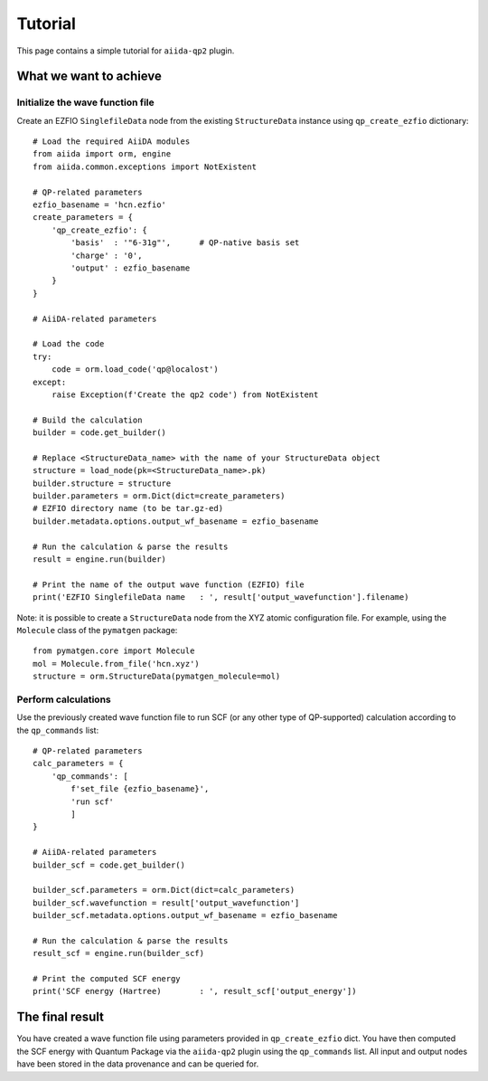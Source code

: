 ========
Tutorial
========

This page contains a simple tutorial for ``aiida-qp2`` plugin.

What we want to achieve
+++++++++++++++++++++++

Initialize the wave function file
---------------------------------

Create an EZFIO ``SinglefileData`` node from the existing ``StructureData`` instance using ``qp_create_ezfio`` dictionary::


        # Load the required AiiDA modules
        from aiida import orm, engine
        from aiida.common.exceptions import NotExistent

        # QP-related parameters
        ezfio_basename = 'hcn.ezfio'
        create_parameters = {
            'qp_create_ezfio': {
                'basis'  : '"6-31g"',      # QP-native basis set
                'charge' : '0',
                'output' : ezfio_basename
            }
        }

        # AiiDA-related parameters

        # Load the code
        try:
            code = orm.load_code('qp@localost')
        except:
            raise Exception(f'Create the qp2 code') from NotExistent

        # Build the calculation
        builder = code.get_builder()

        # Replace <StructureData_name> with the name of your StructureData object
        structure = load_node(pk=<StructureData_name>.pk)
        builder.structure = structure
        builder.parameters = orm.Dict(dict=create_parameters)
        # EZFIO directory name (to be tar.gz-ed)
        builder.metadata.options.output_wf_basename = ezfio_basename

        # Run the calculation & parse the results
        result = engine.run(builder)

        # Print the name of the output wave function (EZFIO) file
        print('EZFIO SinglefileData name   : ', result['output_wavefunction'].filename)


Note: it is possible to create a ``StructureData`` node from the XYZ atomic configuration file. For example, using the ``Molecule`` class of the ``pymatgen`` package::

        from pymatgen.core import Molecule
        mol = Molecule.from_file('hcn.xyz')
        structure = orm.StructureData(pymatgen_molecule=mol)

Perform calculations
--------------------

Use the previously created wave function file to run SCF (or any other type of QP-supported) calculation according to the ``qp_commands`` list::

        # QP-related parameters
        calc_parameters = {
            'qp_commands': [
                f'set_file {ezfio_basename}',
                'run scf'
                ]
        }

        # AiiDA-related parameters
        builder_scf = code.get_builder()

        builder_scf.parameters = orm.Dict(dict=calc_parameters)
        builder_scf.wavefunction = result['output_wavefunction']
        builder_scf.metadata.options.output_wf_basename = ezfio_basename

        # Run the calculation & parse the results
        result_scf = engine.run(builder_scf)

        # Print the computed SCF energy
        print('SCF energy (Hartree)        : ', result_scf['output_energy'])


The final result
+++++++++++++++++++++++

You have created a wave function file using parameters provided in ``qp_create_ezfio`` dict. You have then computed the SCF energy with Quantum Package via the ``aiida-qp2`` plugin using the ``qp_commands`` list. All input and output nodes have been stored in the data provenance and can be queried for.
